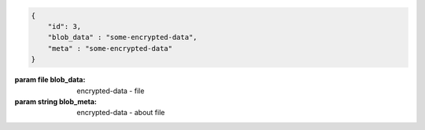 .. code-block:: json

    {
        "id": 3,
        "blob_data" : "some-encrypted-data",
        "meta" : "some-encrypted-data"
    }

:param file blob_data: encrypted-data - file
:param string blob_meta: encrypted-data - about file
